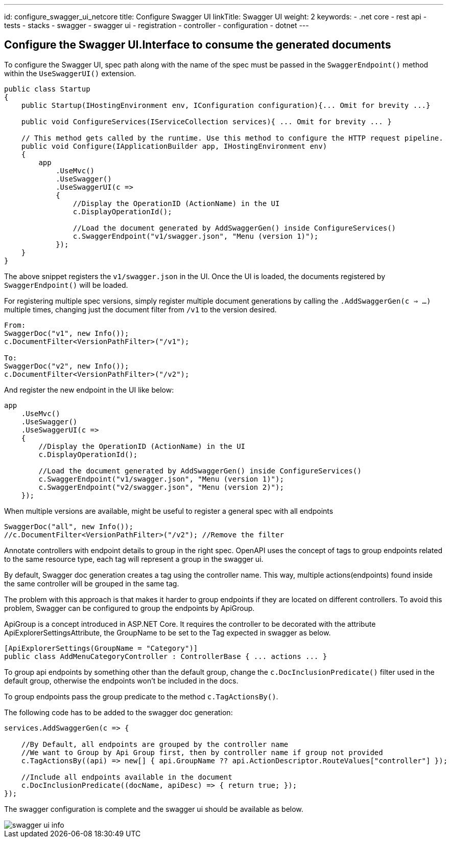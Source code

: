 ---
id: configure_swagger_ui_netcore
title: Configure Swagger UI
linkTitle: Swagger UI
weight: 2
keywords:
  - .net core
  - rest api
  - tests 
  - stacks
  - swagger
  - swagger ui
  - registration
  - controller
  - configuration
  - dotnet
---

:imagesdir: ../../../../../../../images

== Configure the Swagger UI.Interface to consume the generated documents

To configure the Swagger UI, spec path along with the name of the spec must be passed in the `SwaggerEndpoint()` method within the `UseSwaggerUI()` extension.

[source, cs]
----
public class Startup
{
    public Startup(IHostingEnvironment env, IConfiguration configuration){... Omit for brevity ...}

    public void ConfigureServices(IServiceCollection services){ ... Omit for brevity ... }

    // This method gets called by the runtime. Use this method to configure the HTTP request pipeline.
    public void Configure(IApplicationBuilder app, IHostingEnvironment env)
    {
        app
            .UseMvc()
            .UseSwagger()
            .UseSwaggerUI(c =>
            {
                //Display the OperationID (ActionName) in the UI
                c.DisplayOperationId();

                //Load the document generated by AddSwaggerGen() inside ConfigureServices()
                c.SwaggerEndpoint("v1/swagger.json", "Menu (version 1)");
            });
    }
}
----

The above snippet registers the `v1/swagger.json` in the UI. Once the UI is loaded,  the documents registered by `SwaggerEndpoint()` will be loaded.

For registering multiple spec versions, simply register multiple document generations by calling the `.AddSwaggerGen(c => ...)` multiple times, changing just the document filter from `/v1` to the version desired.

[source, cs]
----
From:
SwaggerDoc("v1", new Info());
c.DocumentFilter<VersionPathFilter>("/v1");

To:
SwaggerDoc("v2", new Info());
c.DocumentFilter<VersionPathFilter>("/v2");
----

And register the new endpoint in the UI like below:


[souce, cs]
----
app
    .UseMvc()
    .UseSwagger()
    .UseSwaggerUI(c =>
    {
        //Display the OperationID (ActionName) in the UI
        c.DisplayOperationId();

        //Load the document generated by AddSwaggerGen() inside ConfigureServices()
        c.SwaggerEndpoint("v1/swagger.json", "Menu (version 1)");
        c.SwaggerEndpoint("v2/swagger.json", "Menu (version 2)");
    });
----

When multiple versions are available, might be useful to register a general spec with all endpoints

[souce, cs]
----
SwaggerDoc("all", new Info());
//c.DocumentFilter<VersionPathFilter>("/v2"); //Remove the filter
----

Annotate controllers with endpoint details to group in the right spec.
OpenAPI uses the concept of tags to group endpoints related to the same resource type, each tag will represent a group in the swagger ui.

By default, Swagger doc generation creates a tag using the controller name. This way, multiple actions(endpoints) found inside the same controller will be grouped in the same tag.

The problem with this approach is that makes it harder to group endpoints if they are located on different controllers. To avoid this problem, Swagger can be configured to group the endpoints by ApiGroup.

ApiGroup is a concept introduced in ASP.NET Core. It requires the controller to be decorated with the attribute ApiExplorerSettingsAttribute, the GroupName  to be set to the Tag expected in swagger as below.

[source, cs]
----
[ApiExplorerSettings(GroupName = "Category")]
public class AddMenuCategoryController : ControllerBase { ... actions ... }
----

To group api endpoints by something other than the default group, change the `c.DocInclusionPredicate()` filter used in the default group, otherwise the endpoints won't be included in the docs.

To group endpoints pass the group predicate to the method `c.TagActionsBy()`.

The following code has to be added to the swagger doc generation:


[source, cs]
----
services.AddSwaggerGen(c => {

    //By Default, all endpoints are grouped by the controller name
    //We want to Group by Api Group first, then by controller name if group not provided
    c.TagActionsBy((api) => new[] { api.GroupName ?? api.ActionDescriptor.RouteValues["controller"] });

    //Include all endpoints available in the document
    c.DocInclusionPredicate((docName, apiDesc) => { return true; });
});
----

The swagger configuration is complete and the swagger ui should be available as below.

image::swagger-ui-info.png[]
